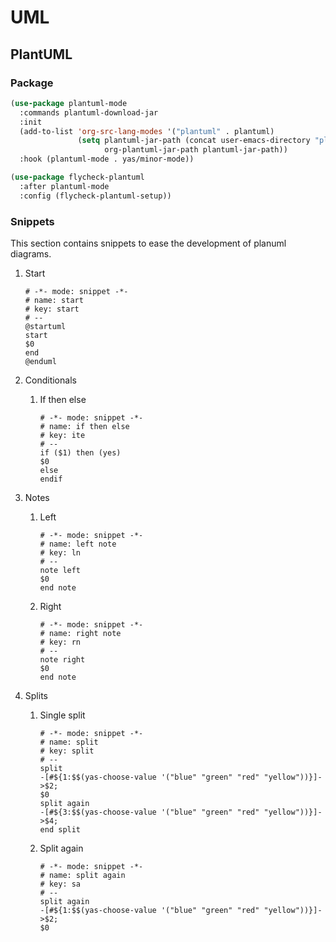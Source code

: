 * UML
** PlantUML
*** Package
    #+begin_src emacs-lisp
      (use-package plantuml-mode
        :commands plantuml-download-jar
        :init
        (add-to-list 'org-src-lang-modes '("plantuml" . plantuml)
                     (setq plantuml-jar-path (concat user-emacs-directory "plantuml/" "plantuml.jar")
                           org-plantuml-jar-path plantuml-jar-path))
        :hook (plantuml-mode . yas/minor-mode))

      (use-package flycheck-plantuml
        :after plantuml-mode
        :config (flycheck-plantuml-setup))
    #+end_src

*** Snippets
    This section contains snippets to ease the development of planuml diagrams.

**** Start
     #+begin_src snippet :tangle ~/.emacs.d/snippets/plantuml-mode/start
       # -*- mode: snippet -*-
       # name: start
       # key: start 
       # --
       @startuml
       start
       $0
       end
       @enduml
     #+end_src

**** Conditionals
***** If then else
      #+begin_src snippet :tangle ~/.emacs.d/snippets/plantuml-mode/ite
        # -*- mode: snippet -*-
        # name: if then else
        # key: ite
        # --
        if ($1) then (yes)
        $0
        else
        endif
      #+end_src

**** Notes
***** Left
      #+begin_src snippet :tangle ~/.emacs.d/snippets/plantuml-mode/ln
        # -*- mode: snippet -*-
        # name: left note
        # key: ln 
        # --
        note left
        $0
        end note
      #+end_src

    
***** Right
      #+begin_src snippet :tangle ~/.emacs.d/snippets/plantuml-mode/rn
        # -*- mode: snippet -*-
        # name: right note
        # key: rn 
        # --
        note right
        $0
        end note
      #+end_src

**** Splits

***** Single split
      #+begin_src snippet :tangle ~/.emacs.d/snippets/plantuml-mode/split
        # -*- mode: snippet -*-
        # name: split
        # key: split 
        # --
        split
        -[#${1:$$(yas-choose-value '("blue" "green" "red" "yellow"))}]->$2;
        $0
        split again
        -[#${3:$$(yas-choose-value '("blue" "green" "red" "yellow"))}]->$4;
        end split
      #+end_src

***** Split again
      #+begin_src snippet :tangle ~/.emacs.d/snippets/plantuml-mode/split
        # -*- mode: snippet -*-
        # name: split again
        # key: sa
        # --
        split again
        -[#${1:$$(yas-choose-value '("blue" "green" "red" "yellow"))}]->$2;
        $0
      #+end_src

